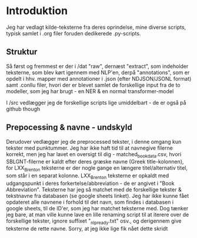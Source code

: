* Introduktion
Jeg har vedlagt kilde-teksterne fra deres oprindelse, mine diverse scripts, typisk samlet i .org filer foruden dedikerede .py-scripts.
** Struktur
Så først og fremmest er der i /dat "raw", dernæst "extract", som indeholder teksterne, som blev kørt igennem med NLP'en, derpå "annotations", som er opdelt i hhv. mapper med annotationer i .json (efter NDJSON/JSONL format) samt .conllu filer, hvori der er blevet samlet de forskellige input fra de to modeller, som jeg har brugt - en NER & en normal transformer-model

I /src vedlægger jeg de forskellige scripts lige umiddelbart - de er også på github though
** Prepocessing & navne - undskyld

Derudover vedlægger jeg de preprocessed tekster, i denne omgang kun tekster med punktummer. Jeg har ikke haft tid til at navnegive filerne korrekt, men jeg har lavet en oversigt til dig - matched_book_data.csv, hvori SBLGNT-filerne er kaldt efter deres græske navne (Greek title-kolonnen), for LXX_Brenton teksterne er der nogle gange en længere titel/alternativ titel, som står i en separat kolonne. LXX_Brenton teksterne er opkaldt med udgangspunkt i deres forkertelse/abbreviation - de er angivet i "Book Abbreviation". Teksterne har jeg så matchet med de forskellige tekster & tekstnavne fra databasen (se google sheets linket).
Jeg har ikke kunne fået opdateret alle navnene i forhold til det navn, som findes i databasen i google sheets, til de ID'er, som jeg har matchet teksterne med. Dog tænker jeg bare, at man ville kunne lave en lille renaming script til at iterere over de forskellige tekster, ignore suffixet "_nlp_ready.txt" osv., og derigennem give teksterne de rette navne.
Sorry, at jeg ikke lige fik nået dette skridt
